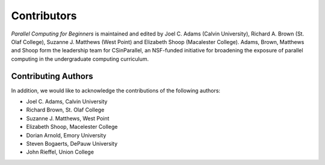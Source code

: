 

Contributors
------------

*Parallel Computing for Beginners* is maintained and edited by Joel C. Adams (Calvin University), Richard A. Brown (St. Olaf College), Suzanne J. Matthews (West Point) and Elizabeth Shoop (Macalester College).
Adams, Brown, Matthews and Shoop form the leadership team for CSinParallel, an NSF-funded initiative for broadening the exposure of parallel computing in the undergraduate computing curriculum. 



Contributing Authors
^^^^^^^^^^^^^^^^^^^^
In addition, we would like to acknowledge the contributions of the following authors:

* Joel C. Adams, Calvin University

* Richard Brown, St. Olaf College

* Suzanne J. Matthews, West Point

* Elizabeth Shoop, Macelester College

* Dorian Arnold, Emory University

* Steven Bogaerts, DePauw University

* John Rieffel, Union College
